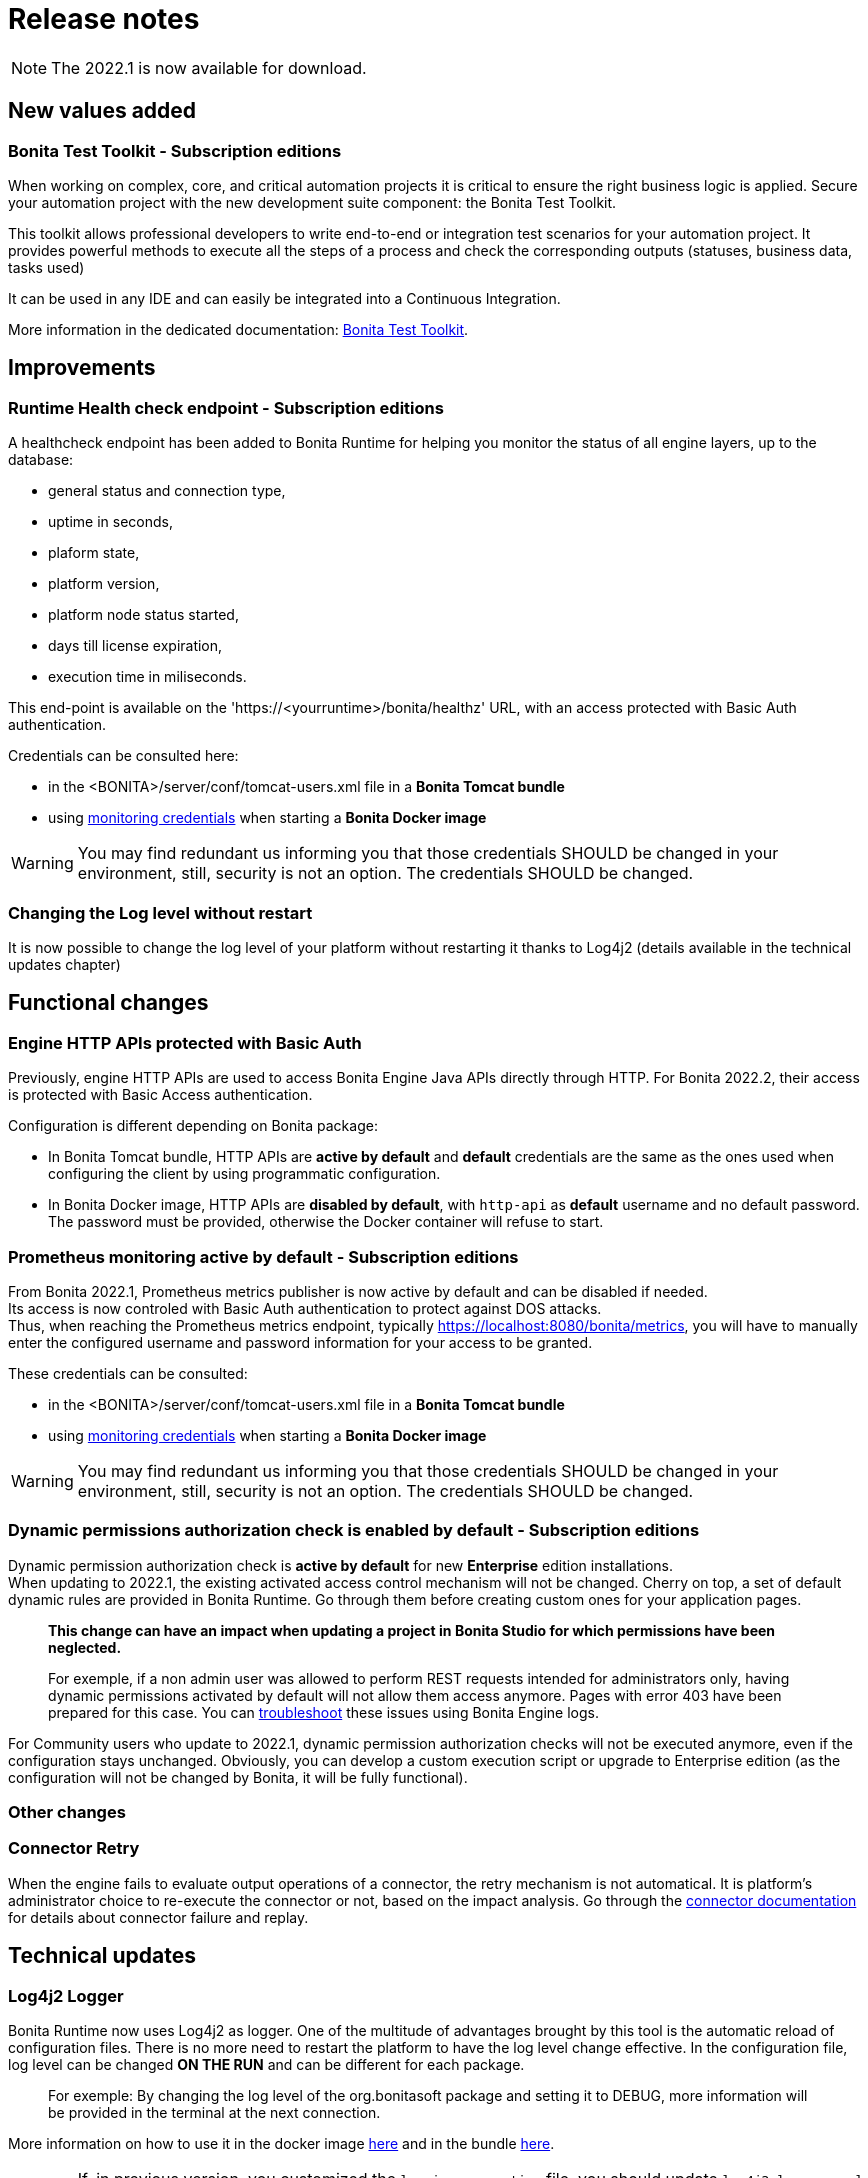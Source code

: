 = Release notes
:description: Bonita release note

[NOTE]
====
The 2022.1 is now available for download. 
====

== New values added

=== Bonita Test Toolkit - *Subscription editions*

When working on complex, core, and critical automation projects it is critical to ensure the right business logic is applied.
Secure your automation project with the new development suite component: the Bonita Test Toolkit. 

This toolkit allows professional developers to write end-to-end or integration test scenarios for your automation project. It provides powerful methods to execute all the steps of a process and check the corresponding outputs (statuses, business data, tasks used)

It can be used in any IDE and can easily be integrated into a Continuous Integration.

More information in the dedicated documentation: https://documentation.bonitasoft.com/test-toolkit/1.0/process-testing-overview[Bonita Test Toolkit].

== Improvements

=== Runtime Health check endpoint - *Subscription editions*

A healthcheck endpoint has been added to Bonita Runtime for helping you monitor the status of all engine layers, up to the database: 

* general status and connection type,
* uptime in seconds,
* plaform state,
* platform version,
* platform node status started,
* days till license expiration,
* execution time in miliseconds. 

This end-point is available on the 'https://<yourruntime>/bonita/healthz' URL, with an access protected with Basic Auth authentication.

Credentials can be consulted here: 

* in the <BONITA>/server/conf/tomcat-users.xml file in a *Bonita Tomcat bundle*
* using xref:bonita-docker-installation.adoc#_monitoring_username[monitoring credentials] when starting a *Bonita Docker image*

WARNING: You may find redundant us informing you that those credentials SHOULD be changed in your environment, still, security is not an option. The credentials SHOULD be changed. 

=== Changing the Log level without restart

It is now possible to change the log level of your platform without restarting it thanks to Log4j2 (details available in the technical updates chapter)

== Functional changes

=== Engine HTTP APIs protected with Basic Auth

Previously, engine HTTP APIs are used to access Bonita Engine Java APIs directly through HTTP.
For Bonita 2022.2, their access is protected with Basic Access authentication. +

Configuration is different depending on Bonita package: 

* In Bonita Tomcat bundle, HTTP APIs are *active by default* and *default* credentials are the same as the ones used when configuring the client by using programmatic configuration. 
* In Bonita Docker image, HTTP APIs are *disabled by default*, with `http-api` as *default* username and no default password. The password must be provided, otherwise the Docker container will refuse to start.

=== Prometheus monitoring active by default - *Subscription editions*

From Bonita 2022.1, Prometheus metrics publisher is now active by default and can be disabled if needed. +
Its access is now controled with Basic Auth authentication to protect against DOS attacks. +
Thus, when reaching the Prometheus metrics endpoint, typically https://localhost:8080/bonita/metrics, you will have to manually enter the configured username and password information for your access to be granted.

These credentials can be consulted: 

* in the <BONITA>/server/conf/tomcat-users.xml file in a *Bonita Tomcat bundle*
* using xref:bonita-docker-installation.adoc#_monitoring_username[monitoring credentials] when starting a *Bonita Docker image*

WARNING: You may find redundant us informing you that those credentials SHOULD be changed in your environment, still, security is not an option. The credentials SHOULD be changed. 

=== Dynamic permissions authorization check is enabled by default - *Subscription editions*

Dynamic permission authorization check is *active by default* for new *Enterprise* edition installations. +
When updating to 2022.1, the existing activated access control mechanism will not be changed. 
Cherry on top, a set of default dynamic rules are provided in Bonita Runtime. Go through them before creating custom ones for your application pages.  

____
*This change can have an impact when updating a project in Bonita Studio for which permissions have been neglected.*

For exemple, if a non admin user was allowed to perform REST requests intended for administrators only, having dynamic permissions activated by default will not allow them access anymore. Pages with error 403 have been prepared for this case. You can xref:identity:rest-api-authorization.adoc#troubleshooting[troubleshoot] these issues using Bonita Engine logs.
____

For Community users who update to 2022.1, dynamic permission authorization checks will not be executed anymore, even if the configuration stays unchanged.
Obviously, you can develop a custom execution script or upgrade to Enterprise edition (as the configuration will not be changed by Bonita, it will be fully functional).

=== Other changes

=== Connector Retry

When the engine fails to evaluate output operations of a connector, the retry mechanism is not automatical. It is platform's administrator choice to re-execute the connector or not, based on the impact analysis. Go through the xref:runtime:connectors-execution.adoc[connector documentation] for details about connector failure and replay.

== Technical updates

===  Log4j2 Logger

Bonita Runtime now uses Log4j2 as logger.
One of the multitude of advantages brought by this tool is the automatic reload of configuration files. There is no more need
to restart the platform to have the log level change effective. In the configuration file, log level can be changed *ON THE RUN* and can be different for each package. 
____
For exemple: By changing the log level of the org.bonitasoft package and setting it to DEBUG, more information will be provided in the terminal at the next connection.
____

More information on how to use it in the docker image xref:runtime:bonita-docker-installation.adoc#logger_configuration[here] and in the bundle xref:setup-dev-environment:logging.adoc#_logging_configuration[here].


[WARNING]
====
If, in previous version, you customized the `logging.properties` file, you should update `log4j2-loggers.xml` as described in the documentation
xref:runtime:bonita-docker-installation.adoc#logger_configuration[here] and xref:setup-dev-environment:logging.adoc#_logging_configuration[there].

A conversion table between logger levels in JUL and in Log4j2 is available
https://logging.apache.org/log4j/2.x/log4j-jul/index.html[here]

If you want to continue using the previous log format, the previous pattern is present in the `log4j2-appenders.xml` file but commented.

The Tomcat bundle does not log anymore in the console but only in `bonita.log` file. The previous behavior can be activated by setting the system property `-Dbonita.runtime.logger.sysout=Console` in tomcat's `setEnv.sh`
====

=== Enterprise Docker image 

Docker image is now focused on the RUN phase, with environment preparation being handled as on-premise installations. This means that the database schema and the associated user will not be created when starting the docker image. The database has to be created before the docker image starts. 
NOTE: We provide pre-configured database images with included schema and users on https://hub.docker.com/u/bonitasoft[Bonitasoft Docker Hub].

LDAP Synchronizer is now out of Bonita docker image and is available as an independent docker image ready for download from quai.yo xref:identity:ldap-synchronizer#_using_the_ldap_synchronizer_docker_image.adoc[as detailed in the documentation]. 

Robustness and self-recovery capabilities were added to the data source to overcome network lags. 

Folder structure inside Bonita Docker images has been simplified: instead of having /opt/bonita/BonitaCommunity-{bonitaVersion} or /opt/bonita/BonitaSubscription-{bonitaVersion}, we now simply have */opt/bonita*. +

WARNING: If you have scripts using the former folder structure, please update them.

For assuring a smooth and intuitive Runtime configuration experience, environment properties and configuration variables naming have been reviewed.

Following environment properties were removed:

* `ENSURE_DB_CHECK_AND_CREATION`
* `DB_DROP_EXISTING`
* `BIZ_DB_DROP_EXISTING`
* `DB_ADMIN_USER`
* `DB_ADMIN_PASS`

To rationalize the Bonita configuration variables, some properties have been renamed:

* [.line-through]#`REST_API_DYN_AUTH_CHECKS`# flag is replaced by `BONITA_RUNTIME_AUTHORIZATION_DYNAMICCHECK_ENABLED`. See xref:runtime:bonita-docker-installation.adoc#dynamic-check-enable[dedicated section] for details.

Also, to make the Bonita Docker image configuration easier, new environment variables have been added:

* HTTP_API_USERNAME
* HTTP_API_PASSWORD
* JMX_REMOTE_ACCESS
* REMOTE_IP_VALVE_ENABLED
* ACCESSLOGS_STDOUT_ENABLED
* ACCESSLOGS_FILES_ENABLED
* ACCESSLOGS_PATH
* ACCESSLOGS_PATH_APPEND_HOSTNAME
* ACCESSLOGS_MAX_DAYS
* HTTP_MAX_THREADS

== Feature deprecations and removals

=== SVN
The SVN feature is now deprecated. We recommend that you migrate your repositories to a GIT repository. This xref:setup-dev-environment:migrate-a-svn-repository-to-github.adoc[page] describes how to migrate a SVN repository to Github.

=== REST API

* Deprecated: filter page using the `isHidden` attribute on the api `API/portal/page`. That field is not used anymore and is always false.
The platform produces a warning log if the filter is set and ignores it.
* Removed: the `ReportingAPI` is removed as well as its associated engine API.

=== Multi-Tenancy

Tenant creation method has been deprecated following our 2021.1 decision to deprecate the Multi-Tenants architecture.


== Bug fixes

=== Fixes in Bonita 2022.1

==== Fixes in Bonita Runtime

* RUNTIME-178	- Case deletion throws 500 instead of 404 when the case does not exist.
* RUNTIME-4777 - Case overview does not paginate attached document list

== Known issues

=== Bonita Studio

* The `Run As JUnit test` action for Groovy REST API Extension project is broken (https://bugs.eclipse.org/bugs/show_bug.cgi?id=578535[Eclipse issue])
